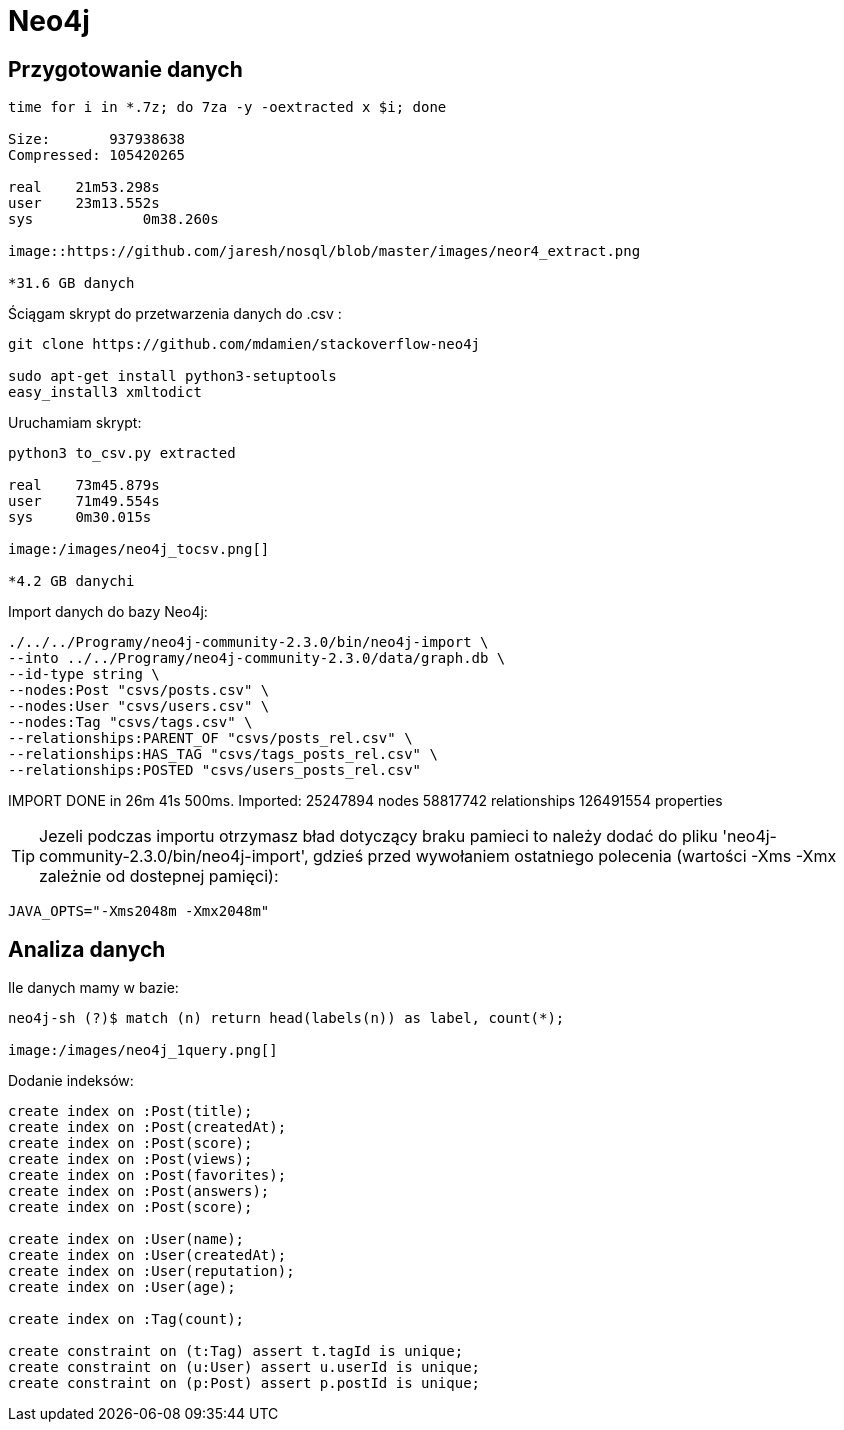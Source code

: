 = Neo4j 


== Przygotowanie danych

[source, bash]
----
time for i in *.7z; do 7za -y -oextracted x $i; done

Size:       937938638
Compressed: 105420265

real	21m53.298s
user	23m13.552s
sys		0m38.260s

image::https://github.com/jaresh/nosql/blob/master/images/neor4_extract.png

*31.6 GB danych
----

Ściągam skrypt do przetwarzenia danych do .csv : 

[source, bash]
----
git clone https://github.com/mdamien/stackoverflow-neo4j

sudo apt-get install python3-setuptools
easy_install3 xmltodict
----

Uruchamiam skrypt:

[source, bash]
----
python3 to_csv.py extracted

real	73m45.879s
user	71m49.554s
sys	0m30.015s

image:/images/neo4j_tocsv.png[]

*4.2 GB danychi
----

Import danych do bazy Neo4j:

[source, bash]
----
./../../Programy/neo4j-community-2.3.0/bin/neo4j-import \
--into ../../Programy/neo4j-community-2.3.0/data/graph.db \
--id-type string \
--nodes:Post "csvs/posts.csv" \
--nodes:User "csvs/users.csv" \
--nodes:Tag "csvs/tags.csv" \
--relationships:PARENT_OF "csvs/posts_rel.csv" \
--relationships:HAS_TAG "csvs/tags_posts_rel.csv" \
--relationships:POSTED "csvs/users_posts_rel.csv"
----

IMPORT DONE in 26m 41s 500ms. 
Imported:
  25247894 nodes
  58817742 relationships
  126491554 properties

[TIP]
Jezeli podczas importu otrzymasz bład dotyczący braku pamieci to należy dodać
do pliku 'neo4j-community-2.3.0/bin/neo4j-import', gdzieś przed wywołaniem 
ostatniego polecenia 
(wartości -Xms -Xmx zależnie od dostepnej pamięci):

[source, bash]
----
JAVA_OPTS="-Xms2048m -Xmx2048m"
----

== Analiza danych

.Ile danych mamy w bazie:
----
neo4j-sh (?)$ match (n) return head(labels(n)) as label, count(*);

image:/images/neo4j_1query.png[]
----

.Dodanie indeksów:

----
create index on :Post(title);
create index on :Post(createdAt);
create index on :Post(score);
create index on :Post(views);
create index on :Post(favorites);
create index on :Post(answers);
create index on :Post(score);

create index on :User(name);
create index on :User(createdAt);
create index on :User(reputation);
create index on :User(age);

create index on :Tag(count);

create constraint on (t:Tag) assert t.tagId is unique;
create constraint on (u:User) assert u.userId is unique;
create constraint on (p:Post) assert p.postId is unique;
----
